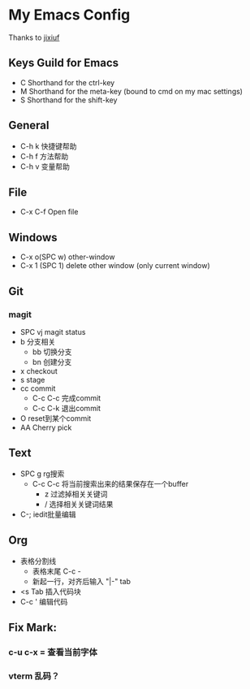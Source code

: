 * My Emacs Config 
Thanks to [[https://github.com/jixiuf][jixiuf]]
** Keys Guild for Emacs
- C Shorthand for the ctrl-key
- M Shorthand for the meta-key (bound to cmd on my mac settings)
- S Shorthand for the shift-key
** General
- C-h k 快捷键帮助
- C-h f 方法帮助
- C-h v 变量帮助
** File
- C-x C-f Open file
** Windows
- C-x o(SPC w) other-window
- C-x 1 (SPC 1) delete other window (only current window)
** Git
*** magit 
- SPC vj magit status
- b 分支相关
  - bb 切换分支
  - bn 创建分支
- x checkout
- s stage
- cc commit
  - C-c C-c 完成commit
  - C-c C-k 退出commit
- O reset到某个commit
- AA  Cherry pick 
** Text
- SPC g rg搜索
  - C-c C-c 将当前搜索出来的结果保存在一个buffer
    - z 过滤掉相关关键词
    - / 选择相关关键词结果
- C-; iedit批量编辑
** Org
- 表格分割线
  - 表格末尾 C-c -
  - 新起一行，对齐后输入 "|-" tab
- <s Tab 插入代码块
- C-c ' 编辑代码
** Fix Mark:

*** c-u c-x = 查看当前字体
*** vterm 乱码？
